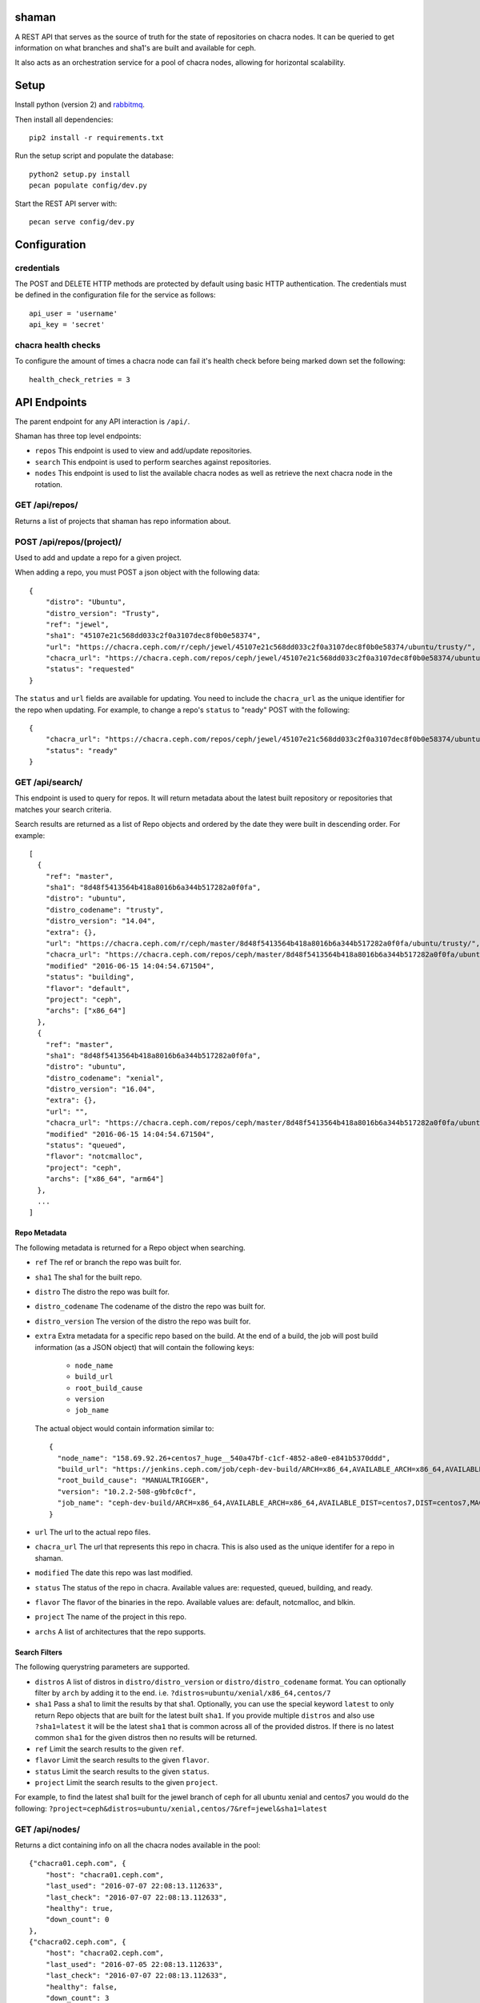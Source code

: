 shaman
======
A REST API that serves as the source of truth for the state of
repositories on chacra nodes. It can be queried to get information
on what branches and sha1's are built and available for ceph.

It also acts as an orchestration service for a pool of chacra nodes,
allowing for horizontal scalability.

Setup
=====

Install python (version 2) and `rabbitmq <https://www.rabbitmq.com/download.html/>`_.

Then install all dependencies::

    pip2 install -r requirements.txt
    
Run the setup script and populate the database::
    
    python2 setup.py install
    pecan populate config/dev.py
    
Start the REST API server with::

    pecan serve config/dev.py


Configuration
=============

credentials
-----------
The POST and DELETE HTTP methods are protected by default using basic HTTP
authentication. The credentials must be defined in the configuration file for
the service as follows::

    api_user = 'username'
    api_key = 'secret'

chacra health checks
--------------------
To configure the amount of times a chacra node can fail it's health
check before being marked down set the following::

    health_check_retries = 3


API Endpoints
=============

The parent endpoint for any API interaction is ``/api/``.

Shaman has three top level endpoints:

- ``repos``
  This endpoint is used to view and add/update repositories.

- ``search``
  This endpoint is used to perform searches against repositories.

- ``nodes``
  This endpoint is used to list the available chacra nodes as well
  as retrieve the next chacra node in the rotation.

GET /api/repos/
---------------

Returns a list of projects that shaman has repo
information about.

POST /api/repos/(project)/
--------------------------

Used to add and update a repo for a given project.

When adding a repo, you must POST a json object with
the following data::

    {
        "distro": "Ubuntu",
        "distro_version": "Trusty",
        "ref": "jewel",
        "sha1": "45107e21c568dd033c2f0a3107dec8f0b0e58374",
        "url": "https://chacra.ceph.com/r/ceph/jewel/45107e21c568dd033c2f0a3107dec8f0b0e58374/ubuntu/trusty/",
        "chacra_url": "https://chacra.ceph.com/repos/ceph/jewel/45107e21c568dd033c2f0a3107dec8f0b0e58374/ubuntu/trusty/",
        "status": "requested"
    }

The ``status`` and ``url`` fields are available for updating. You
need to include the ``chacra_url`` as the unique identifier for the repo
when updating. For example, to change a repo's ``status`` to "ready" POST
with the following::

    {
        "chacra_url": "https://chacra.ceph.com/repos/ceph/jewel/45107e21c568dd033c2f0a3107dec8f0b0e58374/ubuntu/trusty/",
        "status": "ready"
    }

GET /api/search/
----------------

This endpoint is used to query for repos. It will return metadata about
the latest built repository or repositories that matches your search criteria.

Search results are returned as a list of Repo objects and ordered by
the date they were built in descending order. For example::

   [
     {
       "ref": "master",
       "sha1": "8d48f5413564b418a8016b6a344b517282a0f0fa",
       "distro": "ubuntu",
       "distro_codename": "trusty",
       "distro_version": "14.04",
       "extra": {},
       "url": "https://chacra.ceph.com/r/ceph/master/8d48f5413564b418a8016b6a344b517282a0f0fa/ubuntu/trusty/",
       "chacra_url": "https://chacra.ceph.com/repos/ceph/master/8d48f5413564b418a8016b6a344b517282a0f0fa/ubuntu/trusty/",
       "modified" "2016-06-15 14:04:54.671504",
       "status": "building",
       "flavor": "default",
       "project": "ceph",
       "archs": ["x86_64"]
     },
     {
       "ref": "master",
       "sha1": "8d48f5413564b418a8016b6a344b517282a0f0fa",
       "distro": "ubuntu",
       "distro_codename": "xenial",
       "distro_version": "16.04",
       "extra": {},
       "url": "",
       "chacra_url": "https://chacra.ceph.com/repos/ceph/master/8d48f5413564b418a8016b6a344b517282a0f0fa/ubuntu/xenial/"
       "modified" "2016-06-15 14:04:54.671504",
       "status": "queued",
       "flavor": "notcmalloc",
       "project": "ceph",
       "archs": ["x86_64", "arm64"]
     },
     ...
   ]

Repo Metadata
+++++++++++++

The following metadata is returned for a Repo object when searching.

- ``ref``
  The ref or branch the repo was built for.

- ``sha1``
  The sha1 for the built repo.

- ``distro``
  The distro the repo was built for.

- ``distro_codename``
  The codename of the distro the repo was built for.

- ``distro_version``
  The version of the distro the repo was built for.

- ``extra``
  Extra metadata for a specific repo based on the build. At the end of a build,
  the job will post build information (as a JSON object) that will contain the
  following keys:

    - ``node_name``
    - ``build_url``
    - ``root_build_cause``
    - ``version``
    - ``job_name``

  The actual object would contain information similar to::

    {
      "node_name": "158.69.92.26+centos7_huge__540a47bf-c1cf-4852-a8e0-e841b5370ddd",
      "build_url": "https://jenkins.ceph.com/job/ceph-dev-build/ARCH=x86_64,AVAILABLE_ARCH=x86_64,AVAILABLE_DIST=centos7,DIST=centos7,MACHINE_SIZE=huge/67/",
      "root_build_cause": "MANUALTRIGGER",
      "version": "10.2.2-508-g9bfc0cf",
      "job_name": "ceph-dev-build/ARCH=x86_64,AVAILABLE_ARCH=x86_64,AVAILABLE_DIST=centos7,DIST=centos7,MACHINE_SIZE=huge"
    }

- ``url``
  The url to the actual repo files.

- ``chacra_url``
  The url that represents this repo in chacra. This is also used as the
  unique identifer for a repo in shaman.

- ``modified``
  The date this repo was last modified.

- ``status``
  The status of the repo in chacra. Available values are: requested, queued, building, and ready.

- ``flavor``
  The flavor of the binaries in the repo. Available values are:  default, notcmalloc, and blkin.

- ``project``
  The name of the project in this repo.

- ``archs``
  A list of architectures that the repo supports.

Search Filters
++++++++++++++

The following querystring parameters are supported.

- ``distros``
  A list of distros in ``distro/distro_version`` or ``distro/distro_codename`` format. You
  can optionally filter by ``arch`` by adding it to the end.
  i.e. ``?distros=ubuntu/xenial/x86_64,centos/7``

- ``sha1``
  Pass a sha1 to limit the results by that sha1. Optionally, you can use
  the special keyword ``latest`` to only return Repo objects that are built
  for the latest built ``sha1``. If you provide multiple ``distros`` and also
  use ``?sha1=latest`` it will be the latest ``sha1`` that is common across
  all of the provided distros. If there is no latest common ``sha1`` for the
  given distros then no results will be returned.

- ``ref``
  Limit the search results to the given ``ref``.

- ``flavor``
  Limit the search results to the given ``flavor``.

- ``status``
  Limit the search results to the given ``status``.

- ``project``
  Limit the search results to the given ``project``.

For example, to find the latest sha1 built for the jewel branch of ceph for
all ubuntu xenial and centos7 you would do the following: ``?project=ceph&distros=ubuntu/xenial,centos/7&ref=jewel&sha1=latest``

GET /api/nodes/
---------------

Returns a dict containing info on all the chacra nodes available in the pool::

    {"chacra01.ceph.com", {
        "host": "chacra01.ceph.com",
        "last_used": "2016-07-07 22:08:13.112633",
        "last_check": "2016-07-07 22:08:13.112633",
        "healthy": true,
        "down_count": 0
    },
    {"chacra02.ceph.com", {
        "host": "chacra02.ceph.com",
        "last_used": "2016-07-05 22:08:13.112633",
        "last_check": "2016-07-07 22:08:13.112633",
        "healthy": false,
        "down_count": 3
    }

GET /api/nodes/(node_host)/
---------------------------

Returns a JSON object representing the requested node::

    {
      "host": "chacra02.ceph.com",
      "last_used": "2016-07-05 22:08:13.112633",
      "last_check": "2016-07-07 22:08:13.112633",
      "healthy": false,
      "down_count": 3
    }


POST /api/nodes/(node_host)/
----------------------------

This endpoint is used to add a new chacra node to the pool.

No JSON body is needed for this endpoint, ``node_host`` will
be used as the new node's ``host``.

If the node already exists, this endpoint acts as a health
check and it's ``last_check`` field will be reset back
to zero.


GET /api/nodes/next/
--------------------

Returns the url for the next chacra node in the rotation,
in plain text::

    "https://chacra02.ceph.com/"
